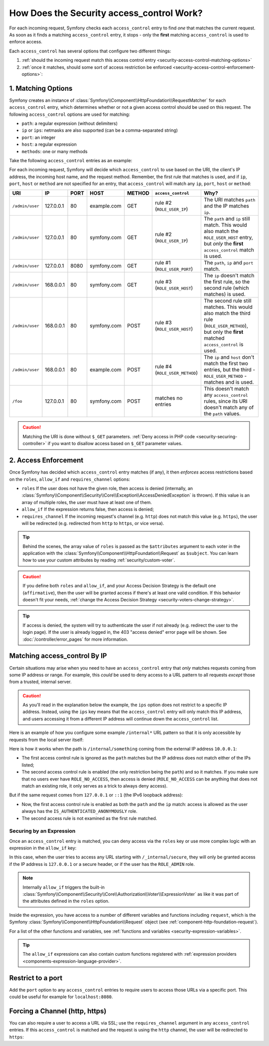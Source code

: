 .. _security-access-control-explanation:

How Does the Security access_control Work?
==========================================

For each incoming request, Symfony checks each ``access_control`` entry
to find *one* that matches the current request. As soon as it finds a matching
``access_control`` entry, it stops - only the **first** matching ``access_control``
is used to enforce access.

Each ``access_control`` has several options that configure two different
things:

#. :ref:`should the incoming request match this access control entry <security-access-control-matching-options>`
#. :ref:`once it matches, should some sort of access restriction be enforced <security-access-control-enforcement-options>`:

.. _security-access-control-matching-options:

1. Matching Options
-------------------

Symfony creates an instance of :class:`Symfony\\Component\\HttpFoundation\\RequestMatcher`
for each ``access_control`` entry, which determines whether or not a given
access control should be used on this request. The following ``access_control``
options are used for matching:

* ``path``: a regular expression (without delimiters)
* ``ip`` or ``ips``: netmasks are also supported (can be a comma-separated string)
* ``port``: an integer
* ``host``: a regular expression
* ``methods``: one or many methods

Take the following ``access_control`` entries as an example:

.. configuration-block::

    .. code-block:: yaml

        # config/packages/security.yaml
        parameters:
            env(TRUSTED_IPS): '10.0.0.1, 10.0.0.2'

        security:
            # ...
            access_control:
                - { path: '^/admin', roles: ROLE_USER_PORT, ip: 127.0.0.1, port: 8080 }
                - { path: '^/admin', roles: ROLE_USER_IP, ip: 127.0.0.1 }
                - { path: '^/admin', roles: ROLE_USER_HOST, host: symfony\.com$ }
                - { path: '^/admin', roles: ROLE_USER_METHOD, methods: [POST, PUT] }

                # ips can be comma-separated, which is especially useful when using env variables
                - { path: '^/admin', roles: ROLE_USER_IP, ips: '%env(TRUSTED_IPS)%' }
                - { path: '^/admin', roles: ROLE_USER_IP, ips: [127.0.0.1, ::1, '%env(TRUSTED_IPS)%'] }

    .. code-block:: xml

        <!-- config/packages/security.xml -->
        <?xml version="1.0" encoding="UTF-8" ?>
        <srv:container xmlns="http://symfony.com/schema/dic/security"
            xmlns:xsi="http://www.w3.org/2001/XMLSchema-instance"
            xmlns:srv="http://symfony.com/schema/dic/services"
            xsi:schemaLocation="http://symfony.com/schema/dic/services
                https://symfony.com/schema/dic/services/services-1.0.xsd
                http://symfony.com/schema/dic/security
                https://symfony.com/schema/dic/security/security-1.0.xsd">

            <srv:parameters>
                <srv:parameter key="env(TRUSTED_IPS)">10.0.0.1, 10.0.0.2</srv:parameter>
            </srv:parameters>

            <config>
                <!-- ... -->
                <rule path="^/admin" role="ROLE_USER_PORT" ip="127.0.0.1" port="8080"/>
                <rule path="^/admin" role="ROLE_USER_IP" ip="127.0.0.1"/>
                <rule path="^/admin" role="ROLE_USER_HOST" host="symfony\.com$"/>
                <rule path="^/admin" role="ROLE_USER_METHOD" methods="POST, PUT"/>

                <!-- ips can be comma-separated, which is especially useful when using env variables -->
                <rule path="^/admin" role="ROLE_USER_IP" ip="%env(TRUSTED_IPS)%"/>
                <rule path="^/admin" role="ROLE_USER_IP">
                    <ip>127.0.0.1</ip>
                    <ip>::1</ip>
                    <ip>%env(TRUSTED_IPS)%</ip>
                </rule>
            </config>
        </srv:container>

    .. code-block:: php

        // config/packages/security.php
        use Symfony\Component\DependencyInjection\ContainerBuilder;
        use Symfony\Config\SecurityConfig;

        return static function (ContainerBuilder $container, SecurityConfig $security) {
            $container->setParameter('env(TRUSTED_IPS)', '10.0.0.1, 10.0.0.2');
            // ...

            $security->accessControl()
                ->path('^/admin')
                ->roles(['ROLE_USER_PORT'])
                ->ips(['127.0.0.1'])
                ->port(8080)
            ;
            $security->accessControl()
                ->path('^/admin')
                ->roles(['ROLE_USER_IP'])
                ->ips(['127.0.0.1'])
            ;
            $security->accessControl()
                ->path('^/admin')
                ->roles(['ROLE_USER_HOST'])
                ->host('symfony\.com$')
            ;
            $security->accessControl()
                ->path('^/admin')
                ->roles(['ROLE_USER_METHOD'])
                ->methods(['POST', 'PUT'])
            ;
            // ips can be comma-separated, which is especially useful when using env variables
            $security->accessControl()
                ->path('^/admin')
                ->roles(['ROLE_USER_IP'])
                ->ips(['%env(TRUSTED_IPS)%'])
            ;
            $security->accessControl()
                ->path('^/admin')
                ->roles(['ROLE_USER_IP'])
                ->ips(['127.0.0.1', '::1', '%env(TRUSTED_IPS)%'])
            ;
        };

For each incoming request, Symfony will decide which ``access_control``
to use based on the URI, the client's IP address, the incoming host name,
and the request method. Remember, the first rule that matches is used, and
if ``ip``, ``port``, ``host`` or ``method`` are not specified for an entry, that
``access_control`` will match any ``ip``, ``port``, ``host`` or ``method``:

+-----------------+-------------+-------------+-------------+------------+--------------------------------+-------------------------------------------------------------+
| URI             | IP          | PORT        | HOST        | METHOD     | ``access_control``             | Why?                                                        |
+=================+=============+=============+=============+============+================================+=============================================================+
| ``/admin/user`` | 127.0.0.1   | 80          | example.com | GET        | rule #2 (``ROLE_USER_IP``)     | The URI matches ``path`` and the IP matches ``ip``.         |
+-----------------+-------------+-------------+-------------+------------+--------------------------------+-------------------------------------------------------------+
| ``/admin/user`` | 127.0.0.1   | 80          | symfony.com | GET        | rule #2 (``ROLE_USER_IP``)     | The ``path`` and ``ip`` still match. This would also match  |
|                 |             |             |             |            |                                | the ``ROLE_USER_HOST`` entry, but *only* the **first**      |
|                 |             |             |             |            |                                | ``access_control`` match is used.                           |
+-----------------+-------------+-------------+-------------+------------+--------------------------------+-------------------------------------------------------------+
| ``/admin/user`` | 127.0.0.1   | 8080        | symfony.com | GET        | rule #1 (``ROLE_USER_PORT``)   | The ``path``, ``ip`` and ``port`` match.                    |
+-----------------+-------------+-------------+-------------+------------+--------------------------------+-------------------------------------------------------------+
| ``/admin/user`` | 168.0.0.1   | 80          | symfony.com | GET        | rule #3 (``ROLE_USER_HOST``)   | The ``ip`` doesn't match the first rule, so the second      |
|                 |             |             |             |            |                                | rule (which matches) is used.                               |
+-----------------+-------------+-------------+-------------+------------+--------------------------------+-------------------------------------------------------------+
| ``/admin/user`` | 168.0.0.1   | 80          | symfony.com | POST       | rule #3 (``ROLE_USER_HOST``)   | The second rule still matches. This would also match the    |
|                 |             |             |             |            |                                | third rule (``ROLE_USER_METHOD``), but only the **first**   |
|                 |             |             |             |            |                                | matched ``access_control`` is used.                         |
+-----------------+-------------+-------------+-------------+------------+--------------------------------+-------------------------------------------------------------+
| ``/admin/user`` | 168.0.0.1   | 80          | example.com | POST       | rule #4 (``ROLE_USER_METHOD``) | The ``ip`` and ``host`` don't match the first two entries,  |
|                 |             |             |             |            |                                | but the third - ``ROLE_USER_METHOD`` - matches and is used. |
+-----------------+-------------+-------------+-------------+------------+--------------------------------+-------------------------------------------------------------+
| ``/foo``        | 127.0.0.1   | 80          | symfony.com | POST       | matches no entries             | This doesn't match any ``access_control`` rules, since its  |
|                 |             |             |             |            |                                | URI doesn't match any of the ``path`` values.               |
+-----------------+-------------+-------------+-------------+------------+--------------------------------+-------------------------------------------------------------+

.. caution::

    Matching the URI is done without ``$_GET`` parameters.
    :ref:`Deny access in PHP code <security-securing-controller>` if you want
    to disallow access based on ``$_GET`` parameter values.

.. notice::

    If you have a custom request matcher, you can use the ``request_matcher`` option to specify the service reference to an access control item. Symfony will use this service as the request matcher for this item and won't take into account other matching options. 

.. _security-access-control-enforcement-options:

2. Access Enforcement
---------------------

Once Symfony has decided which ``access_control`` entry matches (if any),
it then *enforces* access restrictions based on the ``roles``, ``allow_if`` and ``requires_channel``
options:

* ``roles`` If the user does not have the given role, then access is denied
  (internally, an :class:`Symfony\\Component\\Security\\Core\\Exception\\AccessDeniedException`
  is thrown). If this value is an array of multiple roles, the user must have
  at least one of them.

* ``allow_if`` If the expression returns false, then access is denied;

* ``requires_channel`` If the incoming request's channel (e.g. ``http``)
  does not match this value (e.g. ``https``), the user will be redirected
  (e.g. redirected from ``http`` to ``https``, or vice versa).

.. tip::

    Behind the scenes, the array value of ``roles`` is passed as the
    ``$attributes`` argument to each voter in the application with the
    :class:`Symfony\\Component\\HttpFoundation\\Request` as ``$subject``. You
    can learn how to use your custom attributes by reading
    :ref:`security/custom-voter`.

.. caution::

    If you define both ``roles`` and ``allow_if``, and your Access Decision
    Strategy is the default one (``affirmative``), then the user will be granted
    access if there's at least one valid condition. If this behavior doesn't fit
    your needs, :ref:`change the Access Decision Strategy <security-voters-change-strategy>`.

.. tip::

    If access is denied, the system will try to authenticate the user if not
    already (e.g. redirect the user to the login page). If the user is already
    logged in, the 403 "access denied" error page will be shown. See
    :doc:`/controller/error_pages` for more information.

Matching access_control By IP
-----------------------------

Certain situations may arise when you need to have an ``access_control``
entry that *only* matches requests coming from some IP address or range.
For example, this *could* be used to deny access to a URL pattern to all
requests *except* those from a trusted, internal server.

.. caution::

    As you'll read in the explanation below the example, the ``ips`` option
    does not restrict to a specific IP address. Instead, using the ``ips``
    key means that the ``access_control`` entry will only match this IP address,
    and users accessing it from a different IP address will continue down
    the ``access_control`` list.

Here is an example of how you configure some example ``/internal*`` URL
pattern so that it is only accessible by requests from the local server itself:

.. configuration-block::

    .. code-block:: yaml

        # config/packages/security.yaml
        security:
            # ...
            access_control:
                #
                # the 'ips' option supports IP addresses and subnet masks
                - { path: '^/internal', roles: IS_AUTHENTICATED_ANONYMOUSLY, ips: [127.0.0.1, ::1, 192.168.0.1/24] }
                - { path: '^/internal', roles: ROLE_NO_ACCESS }

    .. code-block:: xml

        <!-- config/packages/security.xml -->
        <?xml version="1.0" encoding="UTF-8" ?>
        <srv:container xmlns="http://symfony.com/schema/dic/security"
            xmlns:xsi="http://www.w3.org/2001/XMLSchema-instance"
            xmlns:srv="http://symfony.com/schema/dic/services"
            xsi:schemaLocation="http://symfony.com/schema/dic/services
                https://symfony.com/schema/dic/services/services-1.0.xsd
                http://symfony.com/schema/dic/security
                https://symfony.com/schema/dic/security/security-1.0.xsd">

            <config>
                <!-- ... -->

                <!-- the 'ips' option supports IP addresses and subnet masks -->
                <rule path="^/internal" role="IS_AUTHENTICATED_ANONYMOUSLY">
                    <ip>127.0.0.1</ip>
                    <ip>::1</ip>
                </rule>

                <rule path="^/internal" role="ROLE_NO_ACCESS"/>
            </config>
        </srv:container>

    .. code-block:: php

        // config/packages/security.php
        use Symfony\Config\SecurityConfig;

        return static function (SecurityConfig $security) {
            // ...

            $security->accessControl()
                ->path('^/internal')
                ->roles(['IS_AUTHENTICATED_ANONYMOUSLY'])
                // the 'ips' option supports IP addresses and subnet masks
                ->ips(['127.0.0.1', '::1'])
            ;

            $security->accessControl()
                ->path('^/internal')
                ->roles(['ROLE_NO_ACCESS'])
            ;
        };

Here is how it works when the path is ``/internal/something`` coming from
the external IP address ``10.0.0.1``:

* The first access control rule is ignored as the ``path`` matches but the
  IP address does not match either of the IPs listed;

* The second access control rule is enabled (the only restriction being the
  ``path``) and so it matches. If you make sure that no users ever have
  ``ROLE_NO_ACCESS``, then access is denied (``ROLE_NO_ACCESS`` can be anything
  that does not match an existing role, it only serves as a trick to always
  deny access).

But if the same request comes from ``127.0.0.1`` or ``::1`` (the IPv6 loopback
address):

* Now, the first access control rule is enabled as both the ``path`` and the
  ``ip`` match: access is allowed as the user always has the
  ``IS_AUTHENTICATED_ANONYMOUSLY`` role.

* The second access rule is not examined as the first rule matched.

.. _security-allow-if:

Securing by an Expression
~~~~~~~~~~~~~~~~~~~~~~~~~

Once an ``access_control`` entry is matched, you can deny access via the
``roles`` key or use more complex logic with an expression in the ``allow_if``
key:

.. configuration-block::

    .. code-block:: yaml

        # config/packages/security.yaml
        security:
            # ...
            access_control:
                -
                    path: ^/_internal/secure
                    # the 'roles' and 'allow_if' options work like an OR expression, so
                    # access is granted if the expression is TRUE or the user has ROLE_ADMIN
                    roles: 'ROLE_ADMIN'
                    allow_if: "'127.0.0.1' == request.getClientIp() or request.headers.has('X-Secure-Access')"

    .. code-block:: xml

        <!-- config/packages/security.xml -->
        <?xml version="1.0" encoding="UTF-8" ?>
        <srv:container xmlns="http://symfony.com/schema/dic/security"
            xmlns:xsi="http://www.w3.org/2001/XMLSchema-instance"
            xmlns:srv="http://symfony.com/schema/dic/services"
            xsi:schemaLocation="http://symfony.com/schema/dic/services
                https://symfony.com/schema/dic/services/services-1.0.xsd
                http://symfony.com/schema/dic/security
                https://symfony.com/schema/dic/security/security-1.0.xsd">

            <config>
                <!-- ... -->
                <!-- the 'role' and 'allow-if' options work like an OR expression, so
                     access is granted if the expression is TRUE or the user has ROLE_ADMIN -->
                <rule path="^/_internal/secure"
                    role="ROLE_ADMIN"
                    allow-if="'127.0.0.1' == request.getClientIp() or request.headers.has('X-Secure-Access')"/>
            </config>
        </srv:container>

    .. code-block:: php

        // config/packages/security.php
        use Symfony\Config\SecurityConfig;

        return static function (SecurityConfig $security) {
            // ...

            $security->accessControl()
                ->path('^/_internal/secure')
                // the 'role' and 'allow-if' options work like an OR expression, so
                // access is granted if the expression is TRUE or the user has ROLE_ADMIN
                ->roles(['ROLE_ADMIN'])
                ->allowIf('"127.0.0.1" == request.getClientIp() or request.headers.has("X-Secure-Access")')
            ;
        };

In this case, when the user tries to access any URL starting with
``/_internal/secure``, they will only be granted access if the IP address is
``127.0.0.1`` or a secure header, or if the user has the ``ROLE_ADMIN`` role.

.. note::

    Internally ``allow_if`` triggers the built-in
    :class:`Symfony\\Component\\Security\\Core\\Authorization\\Voter\\ExpressionVoter`
    as like it was part of the attributes defined in the ``roles`` option.

Inside the expression, you have access to a number of different variables
and functions including ``request``, which is the Symfony
:class:`Symfony\\Component\\HttpFoundation\\Request` object (see
:ref:`component-http-foundation-request`).

For a list of the other functions and variables, see
:ref:`functions and variables <security-expression-variables>`.

.. tip::

    The ``allow_if`` expressions can also contain custom functions registered
    with :ref:`expression providers <components-expression-language-provider>`.

Restrict to a port
------------------

Add the ``port`` option to any ``access_control`` entries to require users to
access those URLs via a specific port. This could be useful for example for
``localhost:8080``.

.. configuration-block::

    .. code-block:: yaml

        # config/packages/security.yaml
        security:
            # ...
            access_control:
                - { path: ^/cart/checkout, roles: IS_AUTHENTICATED_ANONYMOUSLY, port: 8080 }

    .. code-block:: xml

        <!-- config/packages/security.xml -->
        <?xml version="1.0" encoding="UTF-8" ?>
        <srv:container xmlns="http://symfony.com/schema/dic/security"
            xmlns:xsi="http://www.w3.org/2001/XMLSchema-instance"
            xmlns:srv="http://symfony.com/schema/dic/services"
            xsi:schemaLocation="http://symfony.com/schema/dic/services
                https://symfony.com/schema/dic/services/services-1.0.xsd
                http://symfony.com/schema/dic/security
                https://symfony.com/schema/dic/security/security-1.0.xsd">

            <config>
                <!-- ... -->
                <rule path="^/cart/checkout"
                    role="IS_AUTHENTICATED_ANONYMOUSLY"
                    port="8080"
                />
            </config>
        </srv:container>

    .. code-block:: php

        // config/packages/security.php
        use Symfony\Config\SecurityConfig;

        return static function (SecurityConfig $security) {
            // ...

            $security->accessControl()
                ->path('^/cart/checkout')
                ->roles(['IS_AUTHENTICATED_ANONYMOUSLY'])
                ->port(8080)
            ;
        };

Forcing a Channel (http, https)
-------------------------------

You can also require a user to access a URL via SSL; use the
``requires_channel`` argument in any ``access_control`` entries. If this
``access_control`` is matched and the request is using the ``http`` channel,
the user will be redirected to ``https``:

.. configuration-block::

    .. code-block:: yaml

        # config/packages/security.yaml
        security:
            # ...
            access_control:
                - { path: ^/cart/checkout, roles: IS_AUTHENTICATED_ANONYMOUSLY, requires_channel: https }

    .. code-block:: xml

        <!-- config/packages/security.xml -->
        <?xml version="1.0" encoding="UTF-8" ?>
        <srv:container xmlns="http://symfony.com/schema/dic/security"
            xmlns:xsi="http://www.w3.org/2001/XMLSchema-instance"
            xmlns:srv="http://symfony.com/schema/dic/services"
            xsi:schemaLocation="http://symfony.com/schema/dic/services
                https://symfony.com/schema/dic/services/services-1.0.xsd
                http://symfony.com/schema/dic/security
                https://symfony.com/schema/dic/security/security-1.0.xsd">

            <config>
                <!-- ... -->
                <rule path="^/cart/checkout"
                    role="IS_AUTHENTICATED_ANONYMOUSLY"
                    requires-channel="https"
                />
            </config>
        </srv:container>

    .. code-block:: php

        // config/packages/security.php
        use Symfony\Config\SecurityConfig;

        return static function (SecurityConfig $security) {
            // ...

            $security->accessControl()
                ->path('^/cart/checkout')
                ->roles(['IS_AUTHENTICATED_ANONYMOUSLY'])
                ->requiresChannel('https')
            ;
        };
